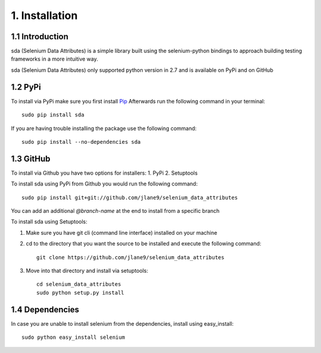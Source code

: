 1. Installation
---------------

1.1 Introduction
^^^^^^^^^^^^^^^^

sda (Selenium Data Attributes) is a simple library built using the selenium-python bindings to approach building testing
frameworks in a more intuitive way.



sda (Selenium Data Attributes) only supported python version in 2.7 and is available on PyPi and on GitHub

1.2 PyPi
^^^^^^^^

To install via PyPi make sure you first install `Pip <https://pip.pypa.io/en/stable/installing/>`_
Afterwards run the following command in your terminal::

    sudo pip install sda


If you are having trouble installing the package use the following command::

    sudo pip install --no-dependencies sda

1.3 GitHub
^^^^^^^^^^

To install via Github you have two options for installers:
1. PyPi
2. Setuptools

To install sda using PyPi from Github you would run the following command::

    sudo pip install git+git://github.com/jlane9/selenium_data_attributes

You can add an additional `@branch-name` at the end to install from a specific branch

To install sda using Setuptools:

1. Make sure you have git cli (command line interface) installed on your machine
2. cd to the directory that you want the source to be installed and execute the following command::

    git clone https://github.com/jlane9/selenium_data_attributes

3. Move into that directory and install via setuptools::

    cd selenium_data_attributes
    sudo python setup.py install

1.4 Dependencies
^^^^^^^^^^^^^^^^

In case you are unable to install selenium from the dependencies, install using easy_install::

    sudo python easy_install selenium
